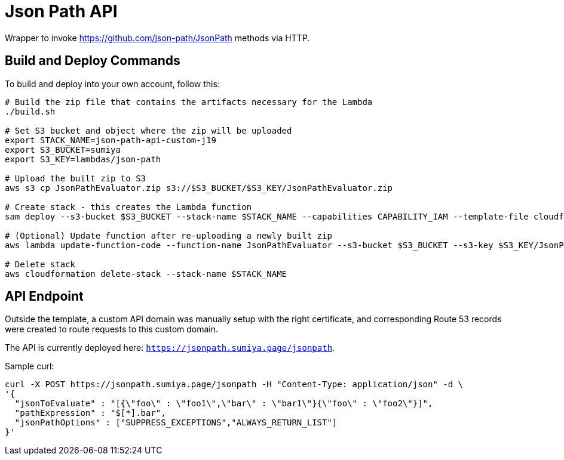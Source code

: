 = Json Path API

Wrapper to invoke https://github.com/json-path/JsonPath methods via HTTP.

== Build and Deploy Commands

To build and deploy into your own account, follow this:

[source]
----
# Build the zip file that contains the artifacts necessary for the Lambda
./build.sh

# Set S3 bucket and object where the zip will be uploaded
export STACK_NAME=json-path-api-custom-j19
export S3_BUCKET=sumiya
export S3_KEY=lambdas/json-path

# Upload the built zip to S3
aws s3 cp JsonPathEvaluator.zip s3://$S3_BUCKET/$S3_KEY/JsonPathEvaluator.zip

# Create stack - this creates the Lambda function
sam deploy --s3-bucket $S3_BUCKET --stack-name $STACK_NAME --capabilities CAPABILITY_IAM --template-file cloudformation/template.yaml

# (Optional) Update function after re-uploading a newly built zip
aws lambda update-function-code --function-name JsonPathEvaluator --s3-bucket $S3_BUCKET --s3-key $S3_KEY/JsonPathEvaluator.zip

# Delete stack
aws cloudformation delete-stack --stack-name $STACK_NAME
----

== API Endpoint

Outside the template, a custom API domain was manually setup with the right certificate, and corresponding Route 53 records were created to route requests to this custom domain.

The API is currently deployed here: `https://jsonpath.sumiya.page/jsonpath`.

Sample curl:

----
curl -X POST https://jsonpath.sumiya.page/jsonpath -H "Content-Type: application/json" -d \
'{
  "jsonToEvaluate" : "[{\"foo\" : \"foo1\",\"bar\" : \"bar1\"}{\"foo\" : \"foo2\"}]",
  "pathExpression" : "$[*].bar",
  "jsonPathOptions" : ["SUPPRESS_EXCEPTIONS","ALWAYS_RETURN_LIST"]
}'
----